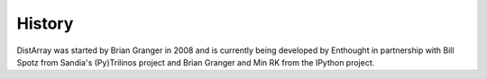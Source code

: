 History
-------

DistArray was started by Brian Granger in 2008 and is currently being developed
by Enthought in partnership with Bill Spotz from Sandia's (Py)Trilinos project
and Brian Granger and Min RK from the IPython project.

